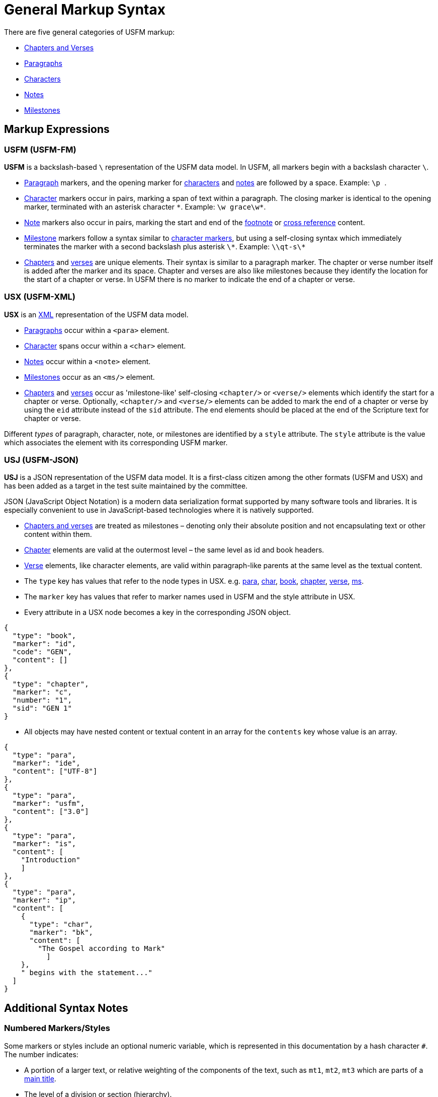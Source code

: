 = General Markup Syntax
ifndef::localdir[]
:source-highlighter: rouge
:localdir: ../
endif::[]
:imagesdir: {localdir}/images

There are five general categories of USFM markup:

* xref:cv:index.adoc[Chapters and Verses]
* xref:para:index.adoc[Paragraphs]
* xref:char:index.adoc[Characters]
* xref:note:index.adoc[Notes]
* xref:ms:index.adoc[Milestones]

== Markup Expressions

=== USFM (USFM-FM)

*USFM* is a backslash-based `\` representation of the USFM data model. In USFM, all markers begin with a backslash character `\`.

* xref:para:index.adoc[Paragraph] markers, and the opening marker for xref:char:index.adoc[characters] and xref:note:index.adoc[notes] are followed by a space. Example: ``++\p ++``.
* xref:char:index.adoc[Character] markers occur in pairs, marking a span of text within a paragraph. The closing marker is identical to the opening marker, terminated with an asterisk character `+*+`. Example: `+\w grace\w*+`.
* xref:note:index.adoc[Note] markers also occur in pairs, marking the start and end of the xref:note:footnote/index.adoc[footnote] or xref:note:crossref/index.adoc[cross reference] content.
* xref:ms:index.adoc[Milestone] markers follow a syntax similar to xref:char:index.adoc[character markers], but using a self-closing syntax which immediately terminates the marker with a second backslash plus asterisk `\*`. Example: `+\\qt-s\*+`
* xref:cv:c.adoc[Chapters] and xref:cv:v.adoc[verses] are unique elements. Their syntax is similar to a paragraph marker. The chapter or verse number itself is added after the marker and its space. Chapter and verses are also like milestones because they identify the location for the start of a chapter or verse. In USFM there is no marker to indicate the end of a chapter or verse.

=== USX (USFM-XML)

*USX* is an https://www.w3.org/TR/xml/[XML] representation of the USFM data model.

* xref:para:index.adoc[Paragraphs] occur within a `+<para>+` element.
* xref:char:index.adoc[Character] spans occur within a `+<char>+` element.
* xref:note:index.adoc[Notes] occur within a `+<note>+` element.
* xref:ms:index.adoc[Milestones] occur as an `+<ms/>+` element.
* xref:cv:c.adoc[Chapters] and xref:cv:v.adoc[verses] occur as 'milestone-like' self-closing `+<chapter/>+` or `+<verse/>+` elements which identify the start for a chapter or verse. Optionally, `+<chapter/>+` and `+<verse/>+` elements can be added to mark the end of a chapter or verse by using the `+eid+` attribute instead of the `+sid+` attribute. The end elements should be placed at the end of the Scripture text for chapter or verse.

Different _types_ of paragraph, character, note, or milestones are identified by a `+style+` attribute. The `+style+` attribute is the value which associates the element with its corresponding USFM marker.

=== USJ (USFM-JSON)

*USJ* is a JSON representation of the USFM data model. It is a first-class citizen among the other formats (USFM and USX) and has been added as a target in the test suite maintained by the committee.

JSON (JavaScript Object Notation) is a modern data serialization format supported by many software tools and libraries. It is especially convenient to use in JavaScript-based technologies where it is natively supported.

* xref:cv:index.adoc[Chapters and verses] are treated as milestones – denoting only their absolute position and not encapsulating text or other content within them.
* xref:cv:c.adoc[Chapter] elements are valid at the outermost level – the same level as id and book headers.
* xref:cv:v.adoc[Verse] elements, like character elements, are valid within paragraph-like parents at the same level as the textual content.
* The `type` key has values that refer to the node types in USX. e.g. xref:para:index.adoc[para], xref:char:index.adoc[char], xref:doc:id.adoc[book], xref:cv:c.adoc[chapter], xref:cv:v.adoc[verse], xref:ms:index.adoc[ms].
* The `marker` key has values that refer to marker names used in USFM and the style attribute in USX.
* Every attribute in a USX node becomes a key in the corresponding JSON object.

[source,json]
----
{
  "type": "book",
  "marker": "id",
  "code": "GEN",
  "content": []
},
{
  "type": "chapter",
  "marker": "c",
  "number": "1",
  "sid": "GEN 1"
}
----

* All objects may have nested content or textual content in an array for the `contents` key whose value is an array.

[source,json]
----
{
  "type": "para",
  "marker": "ide",
  "content": ["UTF-8"]
},
{
  "type": "para",
  "marker": "usfm",
  "content": ["3.0"]
},
{
  "type": "para",
  "marker": "is",
  "content": [
    "Introduction"
    ]
},
{
  "type": "para",
  "marker": "ip",
  "content": [
    {
      "type": "char",
      "marker": "bk",
      "content": [
        "The Gospel according to Mark"
          ]
    },
    " begins with the statement..."
  ]
}
----

== Additional Syntax Notes

=== Numbered Markers/Styles
Some markers or styles include an optional numeric variable, which is represented in this documentation by a hash character `+#+`. The number indicates:

* A portion of a larger text, or relative weighting of the components of the text, such as `mt1`, `mt2`, `mt3` which are parts of a xref:para:titles-sections/mt.adoc[main title].
* The level of a division or section (hierarchy).
* The level of indentation relative to other like elements, as in poetry (xref:para:poetry/q.adoc[q#]) or lists (xref:para:lists/li.adoc[li#]) or outlines (xref:para:introductions/io.adoc[io#]).

*marker = marker1* — The _unnumbered_ version of a marker or style should only be used when one level of this marker exists within the text (only). _Numbered_ markers should always be used when more than one level of the marker exists within the text.

[CAUTION]
====
A specific numbered marker or style should not be used to indicate a specific occurrence of the element type (i.e. you should not use `s3` to represent the the particular section heading occuring before the "Story of Creation" in Genesis 1.)
====

=== USFM Endmarkers in Footnotes and Cross References

Elements which make up xref:note:footnote/index.adoc[footnote] or xref:note:crossref/index.adoc[cross reference] content are xref:char:index.adoc[character] level markers.  *With USFM 3.1*, ending character markers have been made required — except for the markers used to start sections in footnotes and cross references (the note's 'structural elements'). The majority of scripture translation projects working with USFM already follow the implicit closure syntax for footnote or cross reference structural markup. 

Examples of the two markup approaches for notes are given below. Both of these are syntactically acceptable in USFM, but the implicit syntax is strongly recommended. Note content _must always occur within a submarker_; there can be no unmarked note content only within the xref:note:index.adoc[note container] itself.

Other xref:char:nesting.adoc[nested] character markers within a notes structural sections _always_ require explicit opening and closing markers.

[tabs]
======
USFM (implicit closure)::
+
[source,usfm]
----
\f + \fk Issac: \ft In Hebrew means "laughter"\f*
----
USFM (explicit closure)::
+
[source,usfm]
----
\f + \fk Issac: \fk*\ft In Hebrew means "laughter"\ft*\f*
----
USX::
+
[source,xml]
----
<note caller="+" style="f">
  <char style="fk">Issac: </char>
  <char style="ft">In Hebrew means "laughter"</char>
</note>
----
======

[tabs]
======
USFM (implicit closure)::
+
[source,usfm]
----
\f + \fr 1.14 \fq religious festivals; \ft or \fqa seasons.\f*
----
USFM (explicit closure)::
+
[source,usfm]
----
\f + \fr 1.14 \fr*\fq religious festivals; \fq*\ft or \ft*\fqa seasons.\fqa*\f*
----
USX::
+
[source,xml]
----
<note caller="+" style="f">
  <char style="fr">1.14 </char>
  <char style="fq">religious festivals; </char>
  <char style="ft">or </char>
  <char style="fqa">seasons.</char>
</note>
----
======

[tabs]
======
USFM (implicit closure)::
+
[source,usfm]
----
\f + \fr 2.4 \fk The \nd Lord\nd*: \ft See \nd Lord\nd* in Word List.\f*
----
USFM (explicit closure)::
+
[source,usfm]
----
\f + \fr 2.4 \fr*\fk The \nd Lord\nd*: \fk*\ft See \nd Lord\nd* in 
Word List.\ft*\f*
----
USX::
+
[source,xml]
----
<note caller="+" style="f">
  <char style="fr">2.4 </char>
  <char style="fk">The <char style="nd">Lord</char>: </char>
  <char style="ft">See <char style="nd">Lord</char> in Word List.</char>
</note>
----
======
